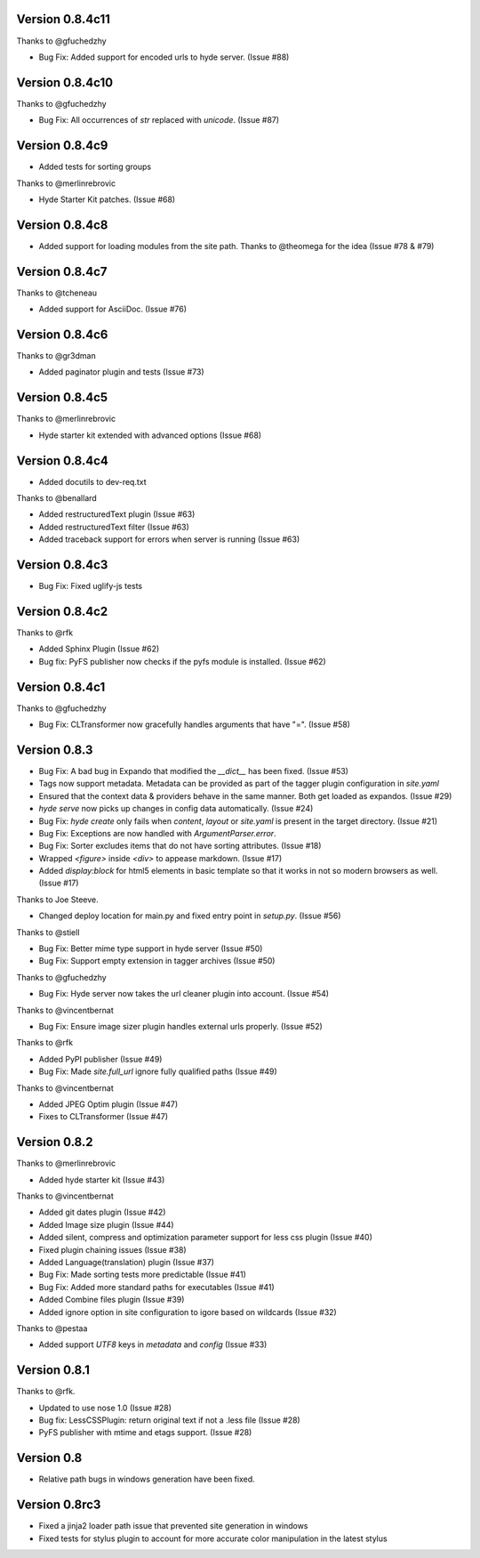 Version 0.8.4c11
================

Thanks to @gfuchedzhy

*   Bug Fix: Added support for encoded urls to hyde server. (Issue #88)

Version 0.8.4c10
================

Thanks to @gfuchedzhy

*   Bug Fix: All occurrences of `str` replaced with `unicode`. (Issue #87)

Version 0.8.4c9
===============

* Added tests for sorting groups

Thanks to @merlinrebrovic

*   Hyde Starter Kit patches. (Issue #68)

Version 0.8.4c8
===============

*   Added support for loading modules from the site path. Thanks to
    @theomega for the idea (Issue #78 & #79)

Version 0.8.4c7
===============

Thanks to @tcheneau

*   Added support for AsciiDoc. (Issue #76)

Version 0.8.4c6
===============

Thanks to @gr3dman

*   Added paginator plugin and tests (Issue #73)

Version 0.8.4c5
===============

Thanks to @merlinrebrovic

*   Hyde starter kit extended with advanced options (Issue #68)

Version 0.8.4c4
===============

*   Added docutils to dev-req.txt

Thanks to @benallard

*   Added restructuredText plugin (Issue #63)
*   Added restructuredText filter (Issue #63)
*   Added traceback support for errors when server is running (Issue #63)

Version 0.8.4c3
===============

*   Bug Fix: Fixed uglify-js tests

Version 0.8.4c2
===============

Thanks to @rfk

*   Added Sphinx Plugin (Issue #62)
*   Bug fix: PyFS publisher now checks if the pyfs module is installed. (Issue #62)

Version 0.8.4c1
================

Thanks to @gfuchedzhy

*   Bug Fix: CLTransformer now gracefully handles arguments that have "=". (Issue #58)

Version 0.8.3
================

*   Bug Fix: A bad bug in Expando that modified the `__dict__` has been fixed.
    (Issue #53)
*   Tags now support metadata. Metadata can be provided as part of the tagger
    plugin configuration in `site.yaml`
*   Ensured that the context data & providers behave in the same manner. Both
    get loaded as expandos. (Issue #29)
*   `hyde serve` now picks up changes in config data automatically.
    (Issue #24)
*   Bug Fix: `hyde create` only fails when `content`, `layout` or `site.yaml`
    is present in the target directory. (Issue #21)
*   Bug Fix: Exceptions are now handled with `ArgumentParser.error`.
*   Bug Fix: Sorter excludes items that do not have sorting attributes.
    (Issue #18)
*   Wrapped `<figure>` inside `<div>` to appease markdown. (Issue #17)
*   Added `display:block` for html5 elements in basic template so that it
    works in not so modern browsers as well. (Issue #17)

Thanks to Joe Steeve.

*   Changed deploy location for main.py and fixed entry point in
    `setup.py`. (Issue #56)

Thanks to @stiell

*   Bug Fix: Better mime type support in hyde server (Issue #50)
*   Bug Fix: Support empty extension in tagger archives (Issue #50)

Thanks to @gfuchedzhy

*   Bug Fix: Hyde server now takes the url cleaner plugin into account.
    (Issue #54)

Thanks to @vincentbernat

*   Bug Fix: Ensure image sizer plugin handles external urls properly.
    (Issue #52)

Thanks to @rfk

*   Added PyPI publisher (Issue #49)
*   Bug Fix: Made `site.full_url` ignore fully qualified paths (Issue #49)

Thanks to @vincentbernat

*   Added JPEG Optim plugin (Issue #47)
*   Fixes to CLTransformer (Issue #47)

Version 0.8.2
=============

Thanks to @merlinrebrovic

*   Added hyde starter kit (Issue #43)

Thanks to @vincentbernat

*   Added git dates plugin (Issue #42)
*   Added Image size plugin (Issue #44)
*   Added silent, compress and optimization parameter support for less css
    plugin (Issue #40)
*   Fixed plugin chaining issues (Issue #38)
*   Added Language(translation) plugin (Issue #37)
*   Bug Fix: Made sorting tests more predictable (Issue #41)
*   Bug Fix: Added more standard paths for executables (Issue #41)
*   Added Combine files plugin (Issue #39)
*   Added ignore option in site configuration to igore based on wildcards
    (Issue #32)

Thanks to @pestaa

*   Added support `UTF8` keys in `metadata` and `config` (Issue #33)


Version 0.8.1
=============

Thanks to @rfk.

*   Updated to use nose 1.0 (Issue #28)
*   Bug fix: LessCSSPlugin: return original text if not a .less file
    (Issue #28)
*   PyFS publisher with mtime and etags support. (Issue #28)

Version 0.8
==============

*   Relative path bugs in windows generation have been fixed.

Version 0.8rc3
==============

*   Fixed a jinja2 loader path issue that prevented site generation in windows
*   Fixed tests for stylus plugin to account for more accurate color
    manipulation in the latest stylus
